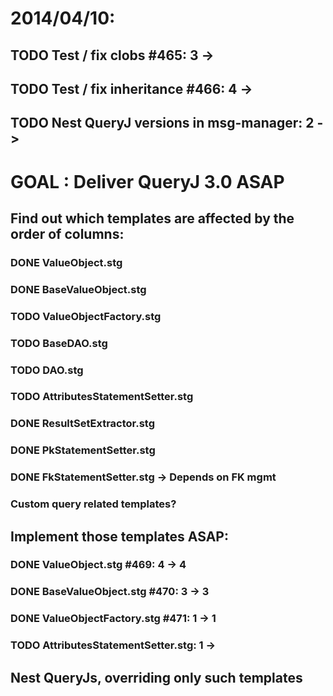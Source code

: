 * 2014/04/10:
** TODO Test / fix clobs #465: 3 ->
** TODO Test / fix inheritance #466: 4 ->
** TODO Nest QueryJ versions in msg-manager: 2 ->

* GOAL : Deliver QueryJ 3.0 ASAP
** Find out which templates are affected by the order of columns: 
*** DONE ValueObject.stg
*** DONE BaseValueObject.stg
*** TODO ValueObjectFactory.stg
*** TODO BaseDAO.stg 
*** TODO DAO.stg
*** TODO AttributesStatementSetter.stg
*** DONE ResultSetExtractor.stg
*** DONE PkStatementSetter.stg
*** DONE FkStatementSetter.stg -> Depends on FK mgmt
*** Custom query related templates?

** Implement those templates ASAP:
*** DONE ValueObject.stg #469: 4 -> 4
*** DONE BaseValueObject.stg #470: 3 -> 3
*** DONE ValueObjectFactory.stg #471: 1 -> 1
*** TODO AttributesStatementSetter.stg: 1 ->

** Nest QueryJs, overriding only such templates

